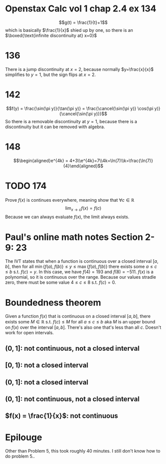 * Openstax Calc vol 1 chap 2.4 ex 134
  $$g(t) = \frac{1}{t}+1$$ which is basically $\frac{1}{x}$ shied up by one, so there is an $\boxed{\text{infinite discontinuity at} x=0}$
* 136
  There is a jump discontinuity at $x=2$, because normally $y=\frac{x}{x}$ simplifies to $y=1$, but the sign flips at $x=2$.
* 142
  $$f(y) = \frac{\sin(\pi y)}{\tan(\pi y)} = \frac{\cancel{\sin(\pi y)} \cos(\pi y)}{\cancel{\sin(\pi y)}}$$
  So there is a removable discontinuity at $y=1$, because there is a discontinuity but it can be removed with algebra.
* 148
  $$\begin{aligned}e^{4k} = 4+3\\e^{4k}=7\\4k=\ln(7)\\k=\frac{\ln(7)}{4}\end{aligned}$$
* TODO 174
  Prove $f(x)$ is continues everywhere, meaning show that $\forall c\in \mathbb{R}$
  $$\lim_{x\to c} f(x) = f(c)$$
  Because we can always evaluate $f(x)$, the limit always exists.
* Paul's online math notes Section 2-9: 23
  The IVT states that when a function is continuous over a closed interval $[a, b]$, then for all $\min\{f(a), f(b)\} \le y \le \max\{f(a), f(b)\}$ there exists some $a \le c \le b$ s.t. $f(c) = y$.
  In this case, we have $f(4) = 193$ and $f(8) = -511$. $f(x)$ is a polynomial, so it is continuous over the range. Because our values stradle zero, there must be some value $4 \le c \le 8$ s.t. $f(c) = 0$.
* Boundedness theorem
  Given a function $f(x)$ that is continuous on a closed interval $[a, b]$, there exists some $M \in \mathbb R$ s.t. $f(c) \le M$ for all $a \le c \le b$ aka $M$ is an upper bound on $f(x)$ over the interval $[a, b]$. There's also one that's less than all $c$. Doesn't work for open intervals.
** $(0, 1]$: not continuous, not a closed interval
** $[0, 1)$: not a closed interval
** $(0, 1]$: not a closed interval
** $(0, 1]$: not continuous, not a closed interval
** $f(x) = \frac{1}{x}$: not continuous
* Epilouge
  Other than Problem 5, this took roughly 40 minutes. I still don't know how to do problem 5..
